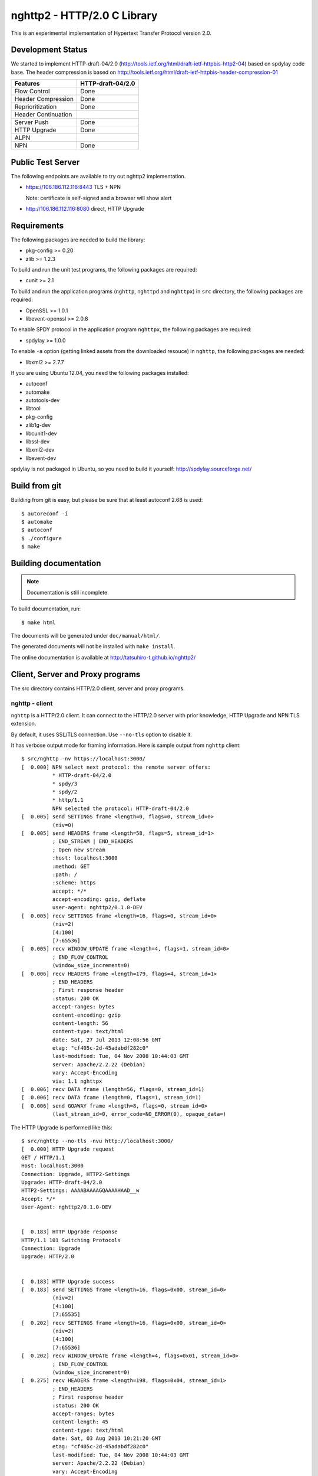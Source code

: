 nghttp2 - HTTP/2.0 C Library
============================

This is an experimental implementation of Hypertext Transfer Protocol
version 2.0.

Development Status
------------------

We started to implement HTTP-draft-04/2.0
(http://tools.ietf.org/html/draft-ietf-httpbis-http2-04) based on
spdylay code base. The header compression is based on
http://tools.ietf.org/html/draft-ietf-httpbis-header-compression-01

=================== =================
Features            HTTP-draft-04/2.0
=================== =================
Flow Control        Done
Header Compression  Done
Reprioritization    Done
Header Continuation
Server Push         Done
HTTP Upgrade        Done
ALPN
NPN                 Done
=================== =================

Public Test Server
------------------

The following endpoints are available to try out nghttp2 implementation.

* https://106.186.112.116:8443 TLS + NPN

  Note: certificate is self-signed and a browser will show alert
* http://106.186.112.116:8080 direct, HTTP Upgrade

Requirements
------------

The following packages are needed to build the library:

* pkg-config >= 0.20
* zlib >= 1.2.3

To build and run the unit test programs, the following packages are
required:

* cunit >= 2.1

To build and run the application programs (``nghttp``, ``nghttpd`` and
``nghttpx``) in ``src`` directory, the following packages are
required:

* OpenSSL >= 1.0.1
* libevent-openssl >= 2.0.8

To enable SPDY protocol in the application program ``nghttpx``, the
following packages are required:

* spdylay >= 1.0.0

To enable ``-a`` option (getting linked assets from the downloaded
resouce) in ``nghttp``, the following
packages are needed:

* libxml2 >= 2.7.7

If you are using Ubuntu 12.04, you need the following packages
installed:

* autoconf
* automake
* autotools-dev
* libtool
* pkg-config
* zlib1g-dev
* libcunit1-dev
* libssl-dev
* libxml2-dev
* libevent-dev

spdylay is not packaged in Ubuntu, so you need to build it yourself:
http://spdylay.sourceforge.net/

Build from git
--------------

Building from git is easy, but please be sure that at least autoconf 2.68 is
used::

    $ autoreconf -i
    $ automake
    $ autoconf
    $ ./configure
    $ make

Building documentation
----------------------

.. note::

   Documentation is still incomplete.

To build documentation, run::

    $ make html

The documents will be generated under ``doc/manual/html/``.

The generated documents will not be installed with ``make install``.

The online documentation is available at
http://tatsuhiro-t.github.io/nghttp2/

Client, Server and Proxy programs
---------------------------------

The src directory contains HTTP/2.0 client, server and proxy programs.

nghttp - client
+++++++++++++++

``nghttp`` is a HTTP/2.0 client. It can connect to the HTTP/2.0 server
with prior knowledge, HTTP Upgrade and NPN TLS extension.

By default, it uses SSL/TLS connection. Use ``--no-tls`` option to
disable it.

It has verbose output mode for framing information. Here is sample
output from ``nghttp`` client::

    $ src/nghttp -nv https://localhost:3000/
    [  0.000] NPN select next protocol: the remote server offers:
              * HTTP-draft-04/2.0
              * spdy/3
              * spdy/2
              * http/1.1
              NPN selected the protocol: HTTP-draft-04/2.0
    [  0.005] send SETTINGS frame <length=0, flags=0, stream_id=0>
              (niv=0)
    [  0.005] send HEADERS frame <length=58, flags=5, stream_id=1>
              ; END_STREAM | END_HEADERS
              ; Open new stream
              :host: localhost:3000
              :method: GET
              :path: /
              :scheme: https
              accept: */*
              accept-encoding: gzip, deflate
              user-agent: nghttp2/0.1.0-DEV
    [  0.005] recv SETTINGS frame <length=16, flags=0, stream_id=0>
              (niv=2)
              [4:100]
              [7:65536]
    [  0.005] recv WINDOW_UPDATE frame <length=4, flags=1, stream_id=0>
              ; END_FLOW_CONTROL
              (window_size_increment=0)
    [  0.006] recv HEADERS frame <length=179, flags=4, stream_id=1>
              ; END_HEADERS
              ; First response header
              :status: 200 OK
              accept-ranges: bytes
              content-encoding: gzip
              content-length: 56
              content-type: text/html
              date: Sat, 27 Jul 2013 12:08:56 GMT
              etag: "cf405c-2d-45adabdf282c0"
              last-modified: Tue, 04 Nov 2008 10:44:03 GMT
              server: Apache/2.2.22 (Debian)
              vary: Accept-Encoding
              via: 1.1 nghttpx
    [  0.006] recv DATA frame (length=56, flags=0, stream_id=1)
    [  0.006] recv DATA frame (length=0, flags=1, stream_id=1)
    [  0.006] send GOAWAY frame <length=8, flags=0, stream_id=0>
              (last_stream_id=0, error_code=NO_ERROR(0), opaque_data=)

The HTTP Upgrade is performed like this::

    $ src/nghttp --no-tls -nvu http://localhost:3000/
    [  0.000] HTTP Upgrade request
    GET / HTTP/1.1
    Host: localhost:3000
    Connection: Upgrade, HTTP2-Settings
    Upgrade: HTTP-draft-04/2.0
    HTTP2-Settings: AAAABAAAAGQAAAAHAAD__w
    Accept: */*
    User-Agent: nghttp2/0.1.0-DEV


    [  0.183] HTTP Upgrade response
    HTTP/1.1 101 Switching Protocols
    Connection: Upgrade
    Upgrade: HTTP/2.0


    [  0.183] HTTP Upgrade success
    [  0.183] send SETTINGS frame <length=16, flags=0x00, stream_id=0>
              (niv=2)
              [4:100]
              [7:65535]
    [  0.202] recv SETTINGS frame <length=16, flags=0x00, stream_id=0>
              (niv=2)
              [4:100]
              [7:65536]
    [  0.202] recv WINDOW_UPDATE frame <length=4, flags=0x01, stream_id=0>
              ; END_FLOW_CONTROL
              (window_size_increment=0)
    [  0.275] recv HEADERS frame <length=198, flags=0x04, stream_id=1>
              ; END_HEADERS
              ; First response header
              :status: 200 OK
              accept-ranges: bytes
              content-length: 45
              content-type: text/html
              date: Sat, 03 Aug 2013 10:21:20 GMT
              etag: "cf405c-2d-45adabdf282c0"
              last-modified: Tue, 04 Nov 2008 10:44:03 GMT
              server: Apache/2.2.22 (Debian)
              vary: Accept-Encoding
              via: 1.1 nghttpx
              x-pad: avoid browser bug
    [  0.275] recv DATA frame (length=45, flags=0, stream_id=1)
    [  0.275] recv DATA frame (length=0, flags=1, stream_id=1)
    [  0.275] send GOAWAY frame <length=8, flags=0x00, stream_id=0>
              (last_stream_id=0, error_code=NO_ERROR(0), opaque_data=)

nghttpd - server
++++++++++++++++

``nghttpd`` is static web server. It is single threaded and
multiplexes connections using non-blocking socket.

By default, it uses SSL/TLS connection. Use ``--no-tls`` option to
disable it.

``nghttpd`` only accept the HTTP/2.0 connection via NPN or direct
HTTP/2.0 connection. No HTTP Upgrade is supported.

Just like ``nghttp``, it has verbose output mode for framing
information. Here is sample output from ``nghttpd`` server::

    $ src/nghttpd 3000 --no-tls -v
    IPv4: listen on port 3000
    IPv6: listen on port 3000
    [id=1] [  1.020] send SETTINGS frame <length=8, flags=0, stream_id=0>
              (niv=1)
              [4:100]
    [id=1] [  1.020] closed
    [id=2] [  1.838] send SETTINGS frame <length=8, flags=0, stream_id=0>
              (niv=1)
              [4:100]
    [id=2] [  1.838] recv SETTINGS frame <length=0, flags=0, stream_id=0>
              (niv=0)
    [id=2] [  1.838] recv HEADERS frame <length=58, flags=5, stream_id=1>
              ; END_STREAM | END_HEADERS
              ; Open new stream
              :host: localhost:3000
              :method: GET
              :path: /
              :scheme: http
              accept: */*
              accept-encoding: gzip, deflate
              user-agent: nghttp2/0.1.0-DEV
    [id=2] [  1.838] send HEADERS frame <length=105, flags=4, stream_id=1>
              ; END_HEADERS
              ; First response header
              :status: 404 Not Found
              content-encoding: gzip
              content-type: text/html; charset=UTF-8
              date: Sat, 27 Jul 2013 12:32:10 GMT
              server: nghttpd nghttp2/0.1.0-DEV
    [id=2] [  1.838] send DATA frame (length=127, flags=0, stream_id=1)
    [id=2] [  1.838] send DATA frame (length=0, flags=1, stream_id=1)
    [id=2] [  1.838] stream_id=1 closed
    [id=2] [  1.839] closed

nghttpx - proxy
+++++++++++++++

The ``nghttpx`` is a multi-threaded reverse proxy for
HTTP-draft-04/2.0, SPDY and HTTP/1.1. It has several operation modes:

================== ============================== ============== =============
Mode option        Frontend                       Backend        Note
================== ============================== ============== =============
default mode       HTTP/2.0, SPDY, HTTP/1.1 (TLS) HTTP/1.1       Reverse proxy
``--spdy``         HTTP/2.0, SPDY, HTTP/1.1 (TLS) HTTP/1.1       SPDY proxy
``--spdy-bridge``  HTTP/2.0, SPDY, HTTP/1.1 (TLS) HTTP/2.0 (TLS)
``--client``       HTTP/2.0, HTTP/1.1             HTTP/2.0 (TLS)
``--client-proxy`` HTTP/2.0, HTTP/1.1             HTTP/2.0 (TLS) Forward proxy
================== ============================== ============== =============

The interesting mode at the moment is the default mode. It works like
a reverse proxy and listens HTTP-draft-04/2.0, SPDY and HTTP/1.1 and
can be deployed SSL/TLS terminator for existing web server.

The default mode, ``--spdy`` and ``--spdy-bridge`` modes use SSL/TLS
in the frontend connection by default. To disable SSL/TLS, use
``--frontend-no-tls`` option. If that option is used, SPDY is disabled
in the frontend and incoming HTTP/1.1 connection can be upgraded to
HTTP/2.0 through HTTP Upgrade.

The ``--spdy-bridge``, ``--client`` and ``--client-proxy`` modes use
SSL/TLS in the backend connection by deafult. To disable SSL/TLS, use
``--backend-no-tls`` option.

The ``nghttpx`` supports configuration file. See ``--conf`` option and
sample configuration file ``nghttpx.conf.sample``.

The ``nghttpx`` is ported from ``shrpx`` in spdylay project, and it
still has SPDY color in option names. They will be fixed as the
development goes.

In the default mode, (without any of ``--spdy``, ``--spdy-bridge``,
``--client-proxy`` and ``--client`` options), ``nghttpx`` works as
reverse proxy to the backend server::

    Client <-- (HTTP/2.0, SPDY, HTTP/1.1) --> nghttpx <-- (HTTP/1.1) --> Web Server
                                          [reverse proxy]

With ``--spdy`` option, it works as so called secure proxy (aka SPDY
proxy)::

    Client <-- (HTTP/2.0, SPDY, HTTP/1.1) --> nghttpx <-- (HTTP/1.1) --> Proxy
                                           [secure proxy]            (e.g., Squid)

The ``Client`` in the above is needs to be configured to use
``nghttpx`` as secure proxy.

At the time of this writing, Chrome is the only browser which supports
secure proxy. The one way to configure Chrome to use secure proxy is
create proxy.pac script like this::

    function FindProxyForURL(url, host) {
        return "HTTPS SERVERADDR:PORT";
    }

``SERVERADDR`` and ``PORT`` is the hostname/address and port of the
machine nghttpx is running.  Please note that Chrome requires valid
certificate for secure proxy.

Then run chrome with the following arguments::

    $ google-chrome --proxy-pac-url=file:///path/to/proxy.pac --use-npn

With ``--spdy-bridge``, it accepts HTTP/2.0, SPDY and HTTP/1.1
connections and communicates with backend in HTTP/2.0::

    Client <-- (HTTP/2.0, SPDY, HTTP/1.1) --> nghttpx <-- (HTTP/2.0) --> Web or HTTP/2.0 Proxy etc
                                                                         (e.g., nghttpx -s)

With ``--client-proxy`` option, it works as forward proxy and expects
that the backend is HTTP/2.0 proxy::

    Client <-- (HTTP/2.0, HTTP/1.1) --> nghttpx <-- (HTTP/2.0) --> HTTP/2.0 Proxy
                                     [forward proxy]               (e.g., nghttpx -s)

The ``Client`` is needs to be configured to use nghttpx as forward
proxy.  The frontend HTTP/1.1 connection can be upgraded to HTTP/2.0
through HTTP Upgrade.  With the above configuration, one can use
HTTP/1.1 client to access and test their HTTP/2.0 servers.

With ``--client`` option, it works as reverse proxy and expects that
the backend is HTTP/2.0 Web server::

    Client <-- (HTTP/2.0, HTTP/1.1) --> nghttpx <-- (HTTP/2.0) --> Web Server
                                    [reverse proxy]

The frontend HTTP/1.1 connection can be upgraded to HTTP/2.0
through HTTP Upgrade.

For the operation modes which talk to the backend in HTTP/2.0 over
SSL/TLS, the backend connections can be tunneled though HTTP
proxy. The proxy is specified using ``--backend-http-proxy-uri``
option. The following figure illustrates the example of
``--spdy-bridge`` and ``--backend-http-proxy-uri`` option to talk to
the outside HTTP/2.0 proxy through HTTP proxy::

    Client <-- (HTTP/2.0, SPDY, HTTP/1.1) --> nghttpx <-- (HTTP/2.0) --

            --===================---> HTTP/2.0 Proxy
              (HTTP proxy tunnel)     (e.g., nghttpx -s)
